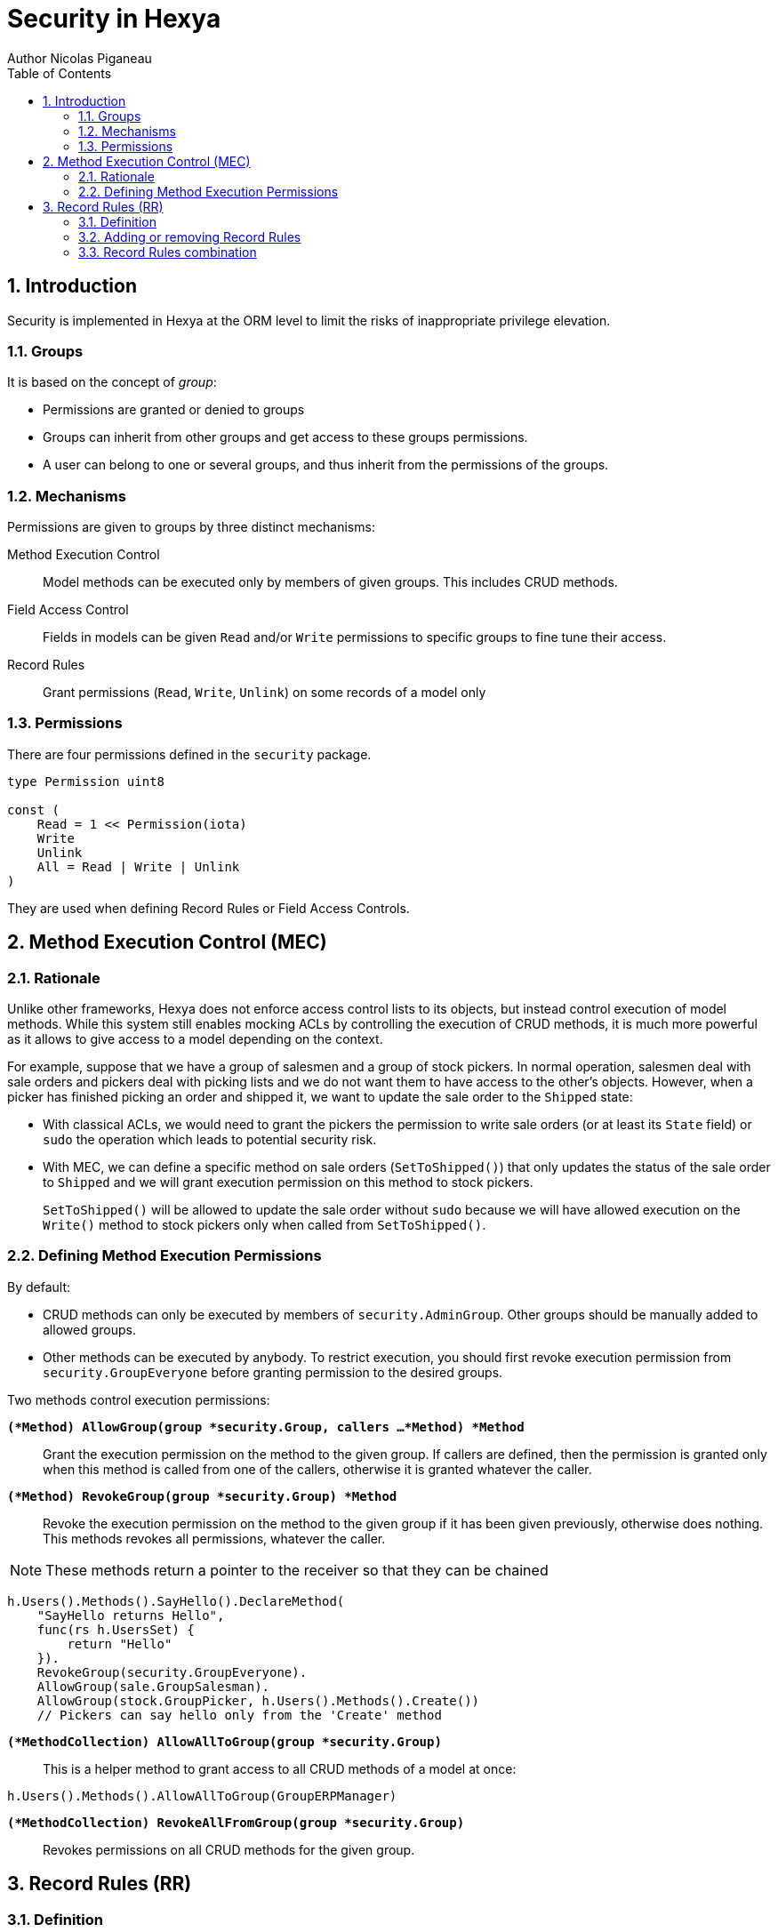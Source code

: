 = Security in Hexya
Author Nicolas Piganeau
:prewrap!:
:toc:
:sectnums:

== Introduction

Security is implemented in Hexya at the ORM level to limit the risks of
inappropriate privilege elevation.

=== Groups
It is based on the concept of __group__:

- Permissions are granted or denied to groups
- Groups can inherit from other groups and get access to these groups
permissions.
- A user can belong to one or several groups, and thus inherit from the
permissions of the groups.

=== Mechanisms

Permissions are given to groups by three distinct mechanisms:

Method Execution Control::
Model methods can be executed only by members of given groups. This includes
CRUD methods.

Field Access Control::
Fields in models can be given `Read` and/or `Write` permissions to specific
groups to fine tune their access.

Record Rules::
Grant permissions (`Read`, `Write`, `Unlink`) on some records of a model only

=== Permissions

There are four permissions defined in the `security` package.

[source,go]
----
type Permission uint8

const (
    Read = 1 << Permission(iota)
    Write
    Unlink
    All = Read | Write | Unlink
)
----

They are used when defining Record Rules or Field Access Controls.

== Method Execution Control (MEC)

=== Rationale

Unlike other frameworks, Hexya does not enforce access control lists to its
objects, but instead control execution of model methods. While this system
still enables mocking ACLs by controlling the execution of CRUD methods, it is
much more powerful as it allows to give access to a model depending on the
context.

For example, suppose that we have a group of salesmen and a group of stock
pickers. In normal operation, salesmen deal with sale orders and pickers deal
with picking lists and we do not want them to have access to the other's
objects. However, when a picker has finished picking an order and shipped it,
we want to update the sale order to the `Shipped` state:

 - With classical ACLs, we would need to grant the pickers the permission to
write sale orders (or at least its `State` field) or `sudo` the operation
which leads to potential security risk.
 - With MEC, we can define a specific method on sale orders (`SetToShipped()`)
that only updates the status of the sale order to `Shipped` and we
will grant execution permission on this method to stock pickers.
+
`SetToShipped()` will be allowed to update the sale order without `sudo`
because we will have allowed execution on the `Write()` method to stock pickers
only when called from `SetToShipped()`.

=== Defining Method Execution Permissions

By default:

- CRUD methods can only be executed by members of `security.AdminGroup`.
Other groups should be manually added to allowed groups.
- Other methods can be executed by anybody.
To restrict execution, you should first revoke execution permission from `security.GroupEveryone` before granting permission to the desired groups.

Two methods control execution permissions:

`*(*Method) AllowGroup(group *security.Group, callers ...*Method) *Method*`::
Grant the execution permission on the method to the given group. If callers
are defined, then the permission is granted only when this method is called
from one of the callers, otherwise it is granted whatever the caller.

`*(*Method) RevokeGroup(group *security.Group) *Method*`::
Revoke the execution permission on the method to the given group if it has been
given previously, otherwise does nothing. This methods revokes all permissions,
whatever the caller.

NOTE: These methods return a pointer to the receiver so that they can be
chained

[source,go]
----
h.Users().Methods().SayHello().DeclareMethod(
    "SayHello returns Hello",
    func(rs h.UsersSet) {
        return "Hello"
    }).
    RevokeGroup(security.GroupEveryone).
    AllowGroup(sale.GroupSalesman).
    AllowGroup(stock.GroupPicker, h.Users().Methods().Create())
    // Pickers can say hello only from the 'Create' method
----

`*(*MethodCollection) AllowAllToGroup(group *security.Group)*`::
This is a helper method to grant access to all CRUD methods of a model at once:

[source,go]
h.Users().Methods().AllowAllToGroup(GroupERPManager)

`*(*MethodCollection) RevokeAllFromGroup(group *security.Group)*`::
Revokes permissions on all CRUD methods for the given group.

== Record Rules (RR)

=== Definition
Record Rules allow to grant or deny a group some permissions on a selection of
records. This could be the case for example to allow a salesman only to see his
own sales.

A Record Rule is a struct with the following definition, in the models package:

[source,go]
----
type RecordRule struct {
    Name      string
    Global    bool
    Group     *Group
    Condition *models.Condition
    Perms     Permission
}
----

If the `Global` field of a `RecordRule` is set, then the rule applies to all
groups and the `Group` field is ignored. The `Condition` fields is the
filter to apply on the model to retrieve the records. `Perms` define on which
operation the rule will be called. For example, if `security.Read` is set then
the rule will be applied only on reading operations. Condition value may be
functions just like any other Condition. This may be particularly useful to
get the current user.

=== Adding or removing Record Rules

Record Rules are added or removed from the Record Rules Registry with the
following functions:

`*(*Model) AddRecordRule(rule *RecordRule)*`::
Register the given `RecordRule` to the registry for the given `model`. If the
rule's `Name` already exists, then the rule is overwritten.

[source,go]
----
salesman := security.Registry.GetGroup("sale_user")

func getUserID(rs m.PartnerSet) interface{} {
    return rs.Env().Uid()
}

cond := q.Partner().UserFilteredOn(h.User().ID().EqualsFunc(getUserID))

rule := models.RecordRule {
    Name:      "salesman_own_partner",
    Group:     salesman,
    Condition: cond,
    Perms:     security.All,
}
h.Partner().AddRecordRule(&rule)
----

`*(*Model) RemoveRecordRule(name string)*`::
Removes the Record Rule with the given `name` from the rule registry of the
given `model`.

[source,go]
h.Partner().RemoveRecordRule("salesman_own_partner")

=== Record Rules combination

Global rules and group rules (rules restricted to specific groups versus groups
applying to all users) are used quite differently:

* Global rules are subtractive, they must all be matched for a record to be
accessible
* Group rules are additive, if any of them matches (and all global rules match)
then the record is accessible

This means the first group rule restricts access, but any further group rule
expands it, while global rules can only ever restrict access (or have no
effect).
